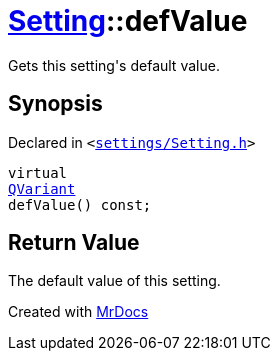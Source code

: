 [#Setting-defValue]
= xref:Setting.adoc[Setting]::defValue
:relfileprefix: ../
:mrdocs:


Gets this setting&apos;s default value&period;

== Synopsis

Declared in `&lt;https://github.com/PrismLauncher/PrismLauncher/blob/develop/settings/Setting.h#L72[settings&sol;Setting&period;h]&gt;`

[source,cpp,subs="verbatim,replacements,macros,-callouts"]
----
virtual
xref:QVariant.adoc[QVariant]
defValue() const;
----

== Return Value

The default value of this setting&period;





[.small]#Created with https://www.mrdocs.com[MrDocs]#
